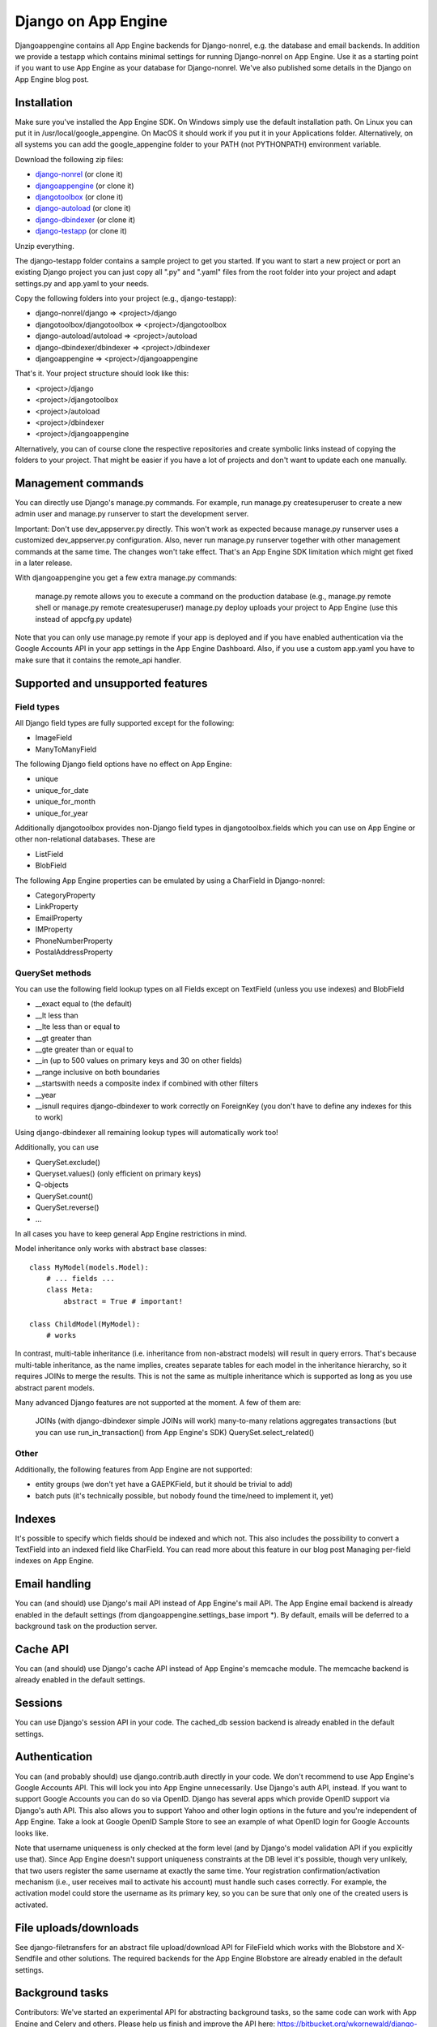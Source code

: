 Django on App Engine
====================

Djangoappengine contains all App Engine backends for Django-nonrel, e.g. the database and email backends. In addition we provide a testapp which contains minimal settings for running Django-nonrel on App Engine. Use it as a starting point if you want to use App Engine as your database for Django-nonrel. We've also published some details in the Django on App Engine blog post.

Installation
------------

Make sure you've installed the App Engine SDK. On Windows simply use the default installation path. On Linux you can put it in /usr/local/google_appengine. On MacOS it should work if you put it in your Applications folder. Alternatively, on all systems you can add the google_appengine folder to your PATH (not PYTHONPATH) environment variable.

Download the following zip files:

* `django-nonrel`_ (or clone it)
* `djangoappengine`_ (or clone it)
* `djangotoolbox`_ (or clone it)
* `django-autoload`_ (or clone it)
* `django-dbindexer`_ (or clone it)
* `django-testapp`_ (or clone it)

.. _django-nonrel: http://bitbucket.org/wkornewald/django-nonrel/get/tip.zip
.. _djangoappengine: http://bitbucket.org/wkornewald/djangoappengine/get/tip.zip
.. _djangotoolbox: http://bitbucket.org/wkornewald/djangotoolbox/get/tip.zip
.. _django-autoload: http://bitbucket.org/twanschik/django-autoload/get/tip.zip
.. _django-dbindexer: http://bitbucket.org/wkornewald/django-dbindexer/get/tip.zip
.. _django-testapp: http://bitbucket.org/wkornewald/django-testapp/get/tip.zip

Unzip everything.

The django-testapp folder contains a sample project to get you started. If you want to start a new project or port an existing Django project you can just copy all ".py" and ".yaml" files from the root folder into your project and adapt settings.py and app.yaml to your needs.

Copy the following folders into your project (e.g., django-testapp):

* django-nonrel/django => <project>/django
* djangotoolbox/djangotoolbox => <project>/djangotoolbox
* django-autoload/autoload => <project>/autoload
* django-dbindexer/dbindexer => <project>/dbindexer
* djangoappengine => <project>/djangoappengine

That's it. Your project structure should look like this:

* <project>/django
* <project>/djangotoolbox
* <project>/autoload
* <project>/dbindexer
* <project>/djangoappengine

Alternatively, you can of course clone the respective repositories and create symbolic links instead of copying the folders to your project. That might be easier if you have a lot of projects and don't want to update each one manually.

Management commands
-------------------

You can directly use Django's manage.py commands. For example, run manage.py createsuperuser to create a new admin user and manage.py runserver to start the development server.

Important: Don't use dev_appserver.py directly. This won't work as expected because manage.py runserver uses a customized dev_appserver.py configuration. Also, never run manage.py runserver together with other management commands at the same time. The changes won't take effect. That's an App Engine SDK limitation which might get fixed in a later release.

With djangoappengine you get a few extra manage.py commands:

    manage.py remote allows you to execute a command on the production database (e.g., manage.py remote shell or manage.py remote createsuperuser)
    manage.py deploy uploads your project to App Engine (use this instead of appcfg.py update)

Note that you can only use manage.py remote if your app is deployed and if you have enabled authentication via the Google Accounts API in your app settings in the App Engine Dashboard. Also, if you use a custom app.yaml you have to make sure that it contains the remote_api handler.

Supported and unsupported features
----------------------------------

Field types
^^^^^^^^^^^

All Django field types are fully supported except for the following:

* ImageField
* ManyToManyField

The following Django field options have no effect on App Engine:

* unique
* unique_for_date
* unique_for_month
* unique_for_year

Additionally djangotoolbox provides non-Django field types in djangotoolbox.fields which you can use on App Engine or other non-relational databases. These are

* ListField
* BlobField

The following App Engine properties can be emulated by using a CharField in Django-nonrel:

* CategoryProperty
* LinkProperty
* EmailProperty
* IMProperty
* PhoneNumberProperty
* PostalAddressProperty

QuerySet methods
^^^^^^^^^^^^^^^^

You can use the following field lookup types on all Fields except on TextField (unless you use indexes) and BlobField

* __exact equal to (the default)
* __lt less than
* __lte less than or equal to
* __gt greater than
* __gte greater than or equal to
* __in (up to 500 values on primary keys and 30 on other fields)
* __range inclusive on both boundaries
* __startswith needs a composite index if combined with other filters
* __year
* __isnull requires django-dbindexer to work correctly on ForeignKey (you don't have to define any indexes for this to work)

Using django-dbindexer all remaining lookup types will automatically work too!

Additionally, you can use

* QuerySet.exclude()
* Queryset.values() (only efficient on primary keys)
* Q-objects
* QuerySet.count()
* QuerySet.reverse()
* ...

In all cases you have to keep general App Engine restrictions in mind.

Model inheritance only works with abstract base classes::

    class MyModel(models.Model):
        # ... fields ...
        class Meta:
            abstract = True # important!

    class ChildModel(MyModel):
        # works

In contrast, multi-table inheritance (i.e. inheritance from non-abstract models) will result in query errors. That's because multi-table inheritance, as the name implies, creates separate tables for each model in the inheritance hierarchy, so it requires JOINs to merge the results. This is not the same as multiple inheritance which is supported as long as you use abstract parent models.

Many advanced Django features are not supported at the moment. A few of them are:

    JOINs (with django-dbindexer simple JOINs will work)
    many-to-many relations
    aggregates
    transactions (but you can use run_in_transaction() from App Engine's SDK)
    QuerySet.select_related()

Other
^^^^^

Additionally, the following features from App Engine are not supported:

* entity groups (we don't yet have a GAEPKField, but it should be trivial to add)
* batch puts (it's technically possible, but nobody found the time/need to implement it, yet)

Indexes
-------

It's possible to specify which fields should be indexed and which not. This also includes the possibility to convert a TextField into an indexed field like CharField. You can read more about this feature in our blog post Managing per-field indexes on App Engine.

Email handling
--------------

You can (and should) use Django's mail API instead of App Engine's mail API. The App Engine email backend is already enabled in the default settings (from djangoappengine.settings_base import *). By default, emails will be deferred to a background task on the production server.

Cache API
---------

You can (and should) use Django's cache API instead of App Engine's memcache module. The memcache backend is already enabled in the default settings.

Sessions
--------

You can use Django's session API in your code. The cached_db session backend is already enabled in the default settings.

Authentication
--------------

You can (and probably should) use django.contrib.auth directly in your code. We don't recommend to use App Engine's Google Accounts API. This will lock you into App Engine unnecessarily. Use Django's auth API, instead. If you want to support Google Accounts you can do so via OpenID. Django has several apps which provide OpenID support via Django's auth API. This also allows you to support Yahoo and other login options in the future and you're independent of App Engine. Take a look at Google OpenID Sample Store to see an example of what OpenID login for Google Accounts looks like.

Note that username uniqueness is only checked at the form level (and by Django's model validation API if you explicitly use that). Since App Engine doesn't support uniqueness constraints at the DB level it's possible, though very unlikely, that two users register the same username at exactly the same time. Your registration confirmation/activation mechanism (i.e., user receives mail to activate his account) must handle such cases correctly. For example, the activation model could store the username as its primary key, so you can be sure that only one of the created users is activated.

File uploads/downloads
----------------------

See django-filetransfers for an abstract file upload/download API for FileField which works with the Blobstore and X-Sendfile and other solutions. The required backends for the App Engine Blobstore are already enabled in the default settings.

Background tasks
----------------

Contributors: We've started an experimental API for abstracting background tasks, so the same code can work with App Engine and Celery and others. Please help us finish and improve the API here: https://bitbucket.org/wkornewald/django-defer

Make sure that your app.yaml specifies the correct deferred handler. It should be:

- url: /_ah/queue/deferred
  script: djangoappengine.deferred.handler.application
  login: admin

This custom handler initializes djangoappengine before it passes the request to App Engine's internal deferred handler.

dbindexer index definitions
---------------------------

By default, djangoappengine installs __iexact indexes on User.username and User.email.

High-replication datastore settings
-----------------------------------

In order to use manage.py remote with the high-replication datastore you need to add the following to the top of your settings.py:

from djangoappengine.settings_base import *
DATABASES['default']['HIGH_REPLICATION'] = True

App Engine for Business
-----------------------

In order to use manage.py remote with the googleplex.com domain you need to add the following to the top of your settings.py:

from djangoappengine.settings_base import *
DATABASES['default']['DOMAIN'] = 'googleplex.com'

Checking whether you're on the production server
------------------------------------------------

from djangoappengine.utils import on_production_server, have_appserver

When you're running on the production server on_production_server is True. When you're running either the development or production server have_appserver is True and for any other manage.py command it's False.

Zip packages
------------

Important: Your instances will load slower when using zip packages because zipped Python files are not precompiled. Also, i18n doesn't work with zip packages. Zipping should only be a last resort! If you hit the 3000 files limit you should better try to reduce the number of files by, e.g., deleting unused packages from Django's "contrib" folder. Only when nothing (!) else works you should consider zip packages.

Since you can't upload more than 3000 files on App Engine you sometimes have to create zipped packages. Luckily, djangoappengine can help you with integrating those zip packages. Simply create a "zip-packages" directory in your project folder and move your zip packages there. They'll automatically get added to sys.path.

In order to create a zip package simply select a Python package (e.g., a Django app) and zip it. However, keep in mind that only Python modules can be loaded transparently from such a zip file. You can't easily access templates and JavaScript files from a zip package, for example. In order to be able to access the templates you should move the templates into your global "templates" folder within your project before zipping the Python package.

Gotchas
-------

You can't run multiple manage.py commands at the same time due to
limitation of the datastore in the App Engine SDK. If you run
``manage.py shell`` at the same time as ``manage.py
runserver``, changes made to the datastore in one will not be
reflected in the other.

This limitation does not apply to ``manage.py test``, since that uses
its own datastore.

Contribute
----------

If you want to help with implementing a missing feature or improving something please fork the source and send a pull request via BitBucket or a patch to the discussion group.
